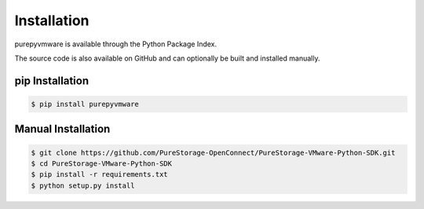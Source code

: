 Installation
============

purepyvmware is available through the Python Package Index.

The source code is also available on GitHub and can optionally be built and installed manually.


pip Installation
----------------

.. code-block:: bash

    $ pip install purepyvmware


Manual Installation
-------------------

.. code-block:: bash

    $ git clone https://github.com/PureStorage-OpenConnect/PureStorage-VMware-Python-SDK.git
    $ cd PureStorage-VMware-Python-SDK
    $ pip install -r requirements.txt
    $ python setup.py install
